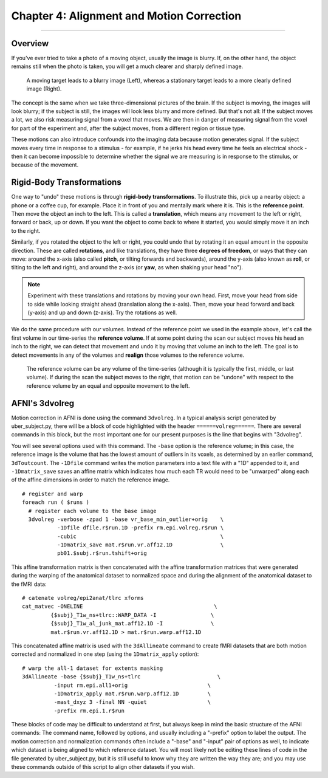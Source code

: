 .. _04_AFNI_Alignment:

==========================================
Chapter 4: Alignment and Motion Correction
==========================================


-----------

Overview
********

If you've ever tried to take a photo of a moving object, usually the image is blurry. If, on the other hand, the object remains still when the photo is taken, you will get a much clearer and sharply defined image.


.. figure:: 04_04_Hand_Motion.png

  A moving target leads to a blurry image (Left), whereas a stationary target leads to a more clearly defined image (Right). 
  
The concept is the same when we take three-dimensional pictures of the brain. If the subject is moving, the images will look blurry; if the subject is still, the images will look less blurry and more defined. But that's not all: If the subject moves a lot, we also risk measuring signal from a voxel that moves. We are then in danger of measuring signal from the voxel for part of the experiment and, after the subject moves, from a different region or tissue type.

.. Could include an animation here illustrating the above paragraph

These motions can also introduce confounds into the imaging data because motion generates signal. If the subject moves every time in response to a stimulus - for example, if he jerks his head every time he feels an electrical shock - then it can become impossible to determine whether the signal we are measuring is in response to the stimulus, or because of the movement.


Rigid-Body Transformations
**************************

One way to "undo" these motions is through **rigid-body transformations**. To illustrate this, pick up a nearby object: a phone or a coffee cup, for example. Place it in front of you and mentally mark where it is. This is the **reference point**. Then move the object an inch to the left. This is called a **translation**, which means any movement to the left or right, forward or back, up or down. If you want the object to come back to where it started, you would simply move it an inch to the right. 

Similarly, if you rotated the object to the left or right, you could undo that by rotating it an equal amount in the opposite direction. These are called **rotations**, and like translations, they have three **degrees of freedom**, or ways that they can move: around the x-axis (also called **pitch**, or tilting forwards and backwards), around the y-axis (also known as **roll**, or tilting to the left and right), and around the z-axis (or **yaw**, as when shaking your head "no").

.. note::

  Experiment with these translations and rotations by moving your own head. First, move your head from side to side while looking straight ahead (translation along the x-axis). Then, move your head forward and back (y-axis) and up and down (z-axis). Try the rotations as well.

We do the same procedure with our volumes. Instead of the reference point we used in the example above, let's call the first volume in our time-series the **reference volume**. If at some point during the scan our subject moves his head an inch to the right, we can detect that movement and undo it by moving that volume an inch to the left. The goal is to detect movements in any of the volumes and **realign** those volumes to the reference volume.

.. figure:: 04_04_MotionCorrectionExample.gif

  The reference volume can be any volume of the time-series (although it is typically the first, middle, or last volume). If during the scan the subject moves to the right, that motion can be "undone" with respect to the reference volume by an equal and opposite movement to the left.


AFNI's 3dvolreg
***************

Motion correction in AFNI is done using the command ``3dvolreg``. In a typical analysis script generated by uber_subject.py, there will be a block of code highlighted with the header ``======volreg======``. There are several commands in this block, but the most important one for our present purposes is the line that begins with "3dvolreg".

You will see several options used with this command. The ``-base`` option is the reference volume; in this case, the reference image is the volume that has the lowest amount of outliers in its voxels, as determined by an earlier command, ``3dToutcount``. The ``-1Dfile`` command writes the motion parameters into a text file with a "1D" appended to it, and ``-1Dmatrix_save`` saves an affine matrix which indicates how much each TR would need to be "unwarped" along each of the affine dimensions in order to match the reference image.

::

  # register and warp
  foreach run ( $runs )
    # register each volume to the base image
    3dvolreg -verbose -zpad 1 -base vr_base_min_outlier+orig    \   
             -1Dfile dfile.r$run.1D -prefix rm.epi.volreg.r$run \
             -cubic                                             \   
             -1Dmatrix_save mat.r$run.vr.aff12.1D               \   
             pb01.$subj.r$run.tshift+orig


This affine transformation matrix is then concatenated with the affine transformation matrices that were generated during the warping of the anatomical dataset to normalized space and during the alignment of the anatomical dataset to the fMRI data:

::

      # catenate volreg/epi2anat/tlrc xforms
      cat_matvec -ONELINE                                         \   
               {$subj}_T1w_ns+tlrc::WARP_DATA -I                 \   
               {$subj}_T1w_al_junk_mat.aff12.1D -I               \   
               mat.r$run.vr.aff12.1D > mat.r$run.warp.aff12.1D


This concatenated affine matrix is used with the ``3dAllineate`` command to create fMRI datasets that are both motion corrected and normalized in one step (using the ``1Dmatrix_apply`` option):

::

      # warp the all-1 dataset for extents masking
      3dAllineate -base {$subj}_T1w_ns+tlrc                        \
                -input rm.epi.all1+orig                         \
                -1Dmatrix_apply mat.r$run.warp.aff12.1D         \
                -mast_dxyz 3 -final NN -quiet                   \
                -prefix rm.epi.1.r$run
                

These blocks of code may be difficult to understand at first, but always keep in mind the basic structure of the AFNI commands: The command name, followed by options, and usually including a "-prefix" option to label the output. The motion correction and normalization commands often include a "-base" and "-input" pair of options as well, to indicate which dataset is being aligned to which reference dataset. You will most likely not be editing these lines of code in the file generated by uber_subject.py, but it is still useful to know why they are written the way they are; and you may use these commands outside of this script to align other datasets if you wish.
